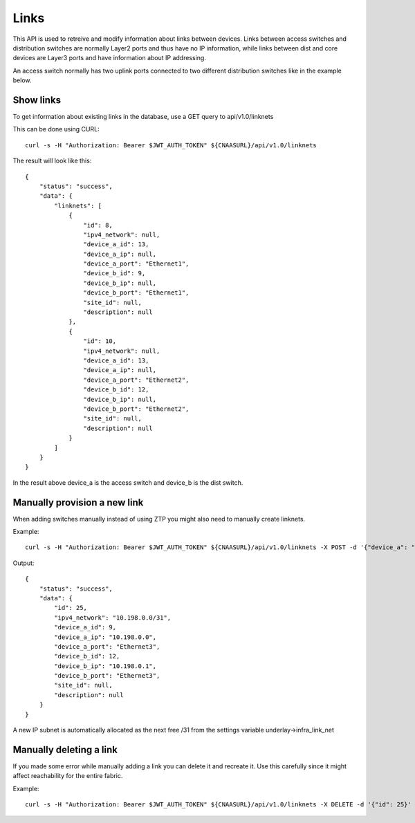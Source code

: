 Links
=====

This API is used to retreive and modify information about links between
devices. Links between access switches and distribution switches are normally
Layer2 ports and thus have no IP information, while links between dist and
core devices are Layer3 ports and have information about IP addressing.

An access switch normally has two uplink ports connected to two different
distribution switches like in the example below.

Show links
----------

To get information about existing links in the database, use a GET query to
api/v1.0/linknets

This can be done using CURL:

::

   curl -s -H "Authorization: Bearer $JWT_AUTH_TOKEN" ${CNAASURL}/api/v1.0/linknets

The result will look like this:

::

    {
        "status": "success",
        "data": {
            "linknets": [
                {
                    "id": 8,
                    "ipv4_network": null,
                    "device_a_id": 13,
                    "device_a_ip": null,
                    "device_a_port": "Ethernet1",
                    "device_b_id": 9,
                    "device_b_ip": null,
                    "device_b_port": "Ethernet1",
                    "site_id": null,
                    "description": null
                },
                {
                    "id": 10,
                    "ipv4_network": null,
                    "device_a_id": 13,
                    "device_a_ip": null,
                    "device_a_port": "Ethernet2",
                    "device_b_id": 12,
                    "device_b_ip": null,
                    "device_b_port": "Ethernet2",
                    "site_id": null,
                    "description": null
                }
            ]
        }
    }

In the result above device_a is the access switch and device_b is the
dist switch.

Manually provision a new link
-----------------------------

When adding switches manually instead of using ZTP you might also need to
manually create linknets.

Example:

::

    curl -s -H "Authorization: Bearer $JWT_AUTH_TOKEN" ${CNAASURL}/api/v1.0/linknets -X POST -d '{"device_a": "eosdist", "device_a_port": "Ethernet3", "device_b": "eosdist2", "device_b_port": "Ethernet3"}' -H "Content-Type: application/json"

Output:

::

    {
        "status": "success",
        "data": {
            "id": 25,
            "ipv4_network": "10.198.0.0/31",
            "device_a_id": 9,
            "device_a_ip": "10.198.0.0",
            "device_a_port": "Ethernet3",
            "device_b_id": 12,
            "device_b_ip": "10.198.0.1",
            "device_b_port": "Ethernet3",
            "site_id": null,
            "description": null
        }
    }

A new IP subnet is automatically allocated as the next free /31 from the
settings variable underlay->infra_link_net

Manually deleting a link
------------------------

If you made some error while manually adding a link you can delete it and
recreate it. Use this carefully since it might affect reachability for
the entire fabric.

Example:

::

  curl -s -H "Authorization: Bearer $JWT_AUTH_TOKEN" ${CNAASURL}/api/v1.0/linknets -X DELETE -d '{"id": 25}' -H "Content-Type: application/json"
